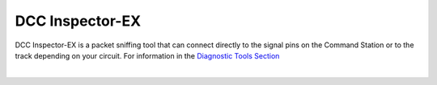 *******************
DCC Inspector-EX
*******************

DCC Inspector-EX is a packet sniffing tool that can connect directly to the signal pins on the Command Station or to the track depending on your circuit. For information in the `Diagnostic Tools Section <../tools/diagnostic-tools.html>`_

.. image:: ../_static/documents/sniffer_thumbnail.png
   :alt: DCC Inspector EX thumbnail
   :scale: 26%
   :align: left   

.. raw:: html

   <a class="dcclink" href="https://github.com/DCC-EX/DCCInspector-EX/archive/refs/heads/main.zip">DCCInspector-EX source code Zip file</a>

|

.. raw:: html

   <a class="dcclink" href="https://github.com/DCC-EX/DCCInspector-EX">DCCInspector-EX Github Repository</a>
